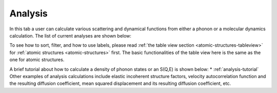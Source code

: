 .. _analysis-tab:

Analysis
========

In this tab a user can calculate various scattering and dynamical functions from either a phonon or a molecular dynamics calculation.  The list of current analyses are shown below:

.. image:: shots/analysis/table-top.png
   :width: 720px


To see how to sort, filter, and how to use labels, please read
:ref:`the table view section <atomic-structures-tableview>` for 
:ref:`atomic structures <atomic-structures>` first. The basic 
functionalities of the table view here is the same as the one
for atomic structures.

A brief tutorial about how to calculate a density of phonon states or an S(Q,E) is shown below:
* :ref:`analysis-tutorial`
Other examples of analysis calculations include elastic incoherent structure factors, velocity autocorrelation function and the resulting diffusion coefficient, mean squared displacement and its resulting diffusion coefficient, etc.